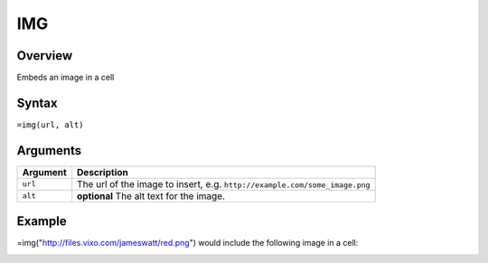 ===
IMG
===

Overview
--------

Embeds an image in a cell


Syntax
------

``=img(url, alt)``


Arguments
---------

=========== ====================================================================
Argument    Description
=========== ====================================================================
``url``     The url of the image to insert, e.g.
            ``http://example.com/some_image.png``

``alt``     **optional** The alt text for the image.
=========== ====================================================================

Example
-------

=img("http://files.vixo.com/jameswatt/red.png") would include the following image in a cell:

.. image:: /images/example-img-red.png
